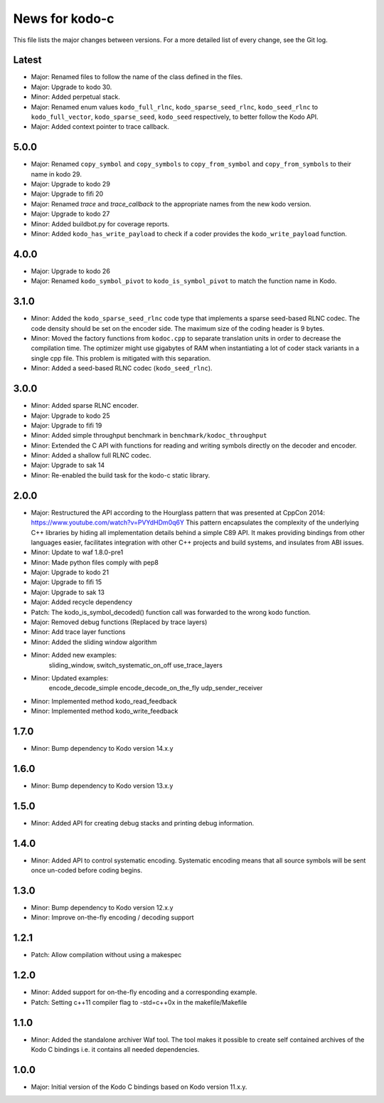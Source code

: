 News for kodo-c
===============

This file lists the major changes between versions. For a more detailed list
of every change, see the Git log.

Latest
------
* Major: Renamed files to follow the name of the class defined in the files.
* Major: Upgrade to kodo 30.
* Minor: Added perpetual stack.
* Major: Renamed enum values ``kodo_full_rlnc``, ``kodo_sparse_seed_rlnc``,
  ``kodo_seed_rlnc`` to ``kodo_full_vector``, ``kodo_sparse_seed``,
  ``kodo_seed`` respectively, to better follow the Kodo API.
* Major: Added context pointer to trace callback.

5.0.0
-----
* Major: Renamed ``copy_symbol`` and ``copy_symbols`` to
  ``copy_from_symbol`` and ``copy_from_symbols`` to their name in kodo 29.
* Major: Upgrade to kodo 29
* Major: Upgrade to fifi 20
* Major: Renamed `trace` and `trace_callback` to the appropriate names from the
  new kodo version.
* Major: Upgrade to kodo 27
* Minor: Added buildbot.py for coverage reports.
* Minor: Added ``kodo_has_write_payload`` to check if a coder provides the
  ``kodo_write_payload`` function.

4.0.0
-----
* Major: Upgrade to kodo 26
* Major: Renamed ``kodo_symbol_pivot`` to ``kodo_is_symbol_pivot`` to match the
  function name in Kodo.

3.1.0
-----
* Minor: Added the ``kodo_sparse_seed_rlnc`` code type that implements a sparse
  seed-based RLNC codec. The code density should be set on the encoder side.
  The maximum size of the coding header is 9 bytes.
* Minor: Moved the factory functions from ``kodoc.cpp`` to separate translation
  units in order to decrease the compilation time. The optimizer might use
  gigabytes of RAM when instantiating a lot of coder stack variants in a
  single cpp file. This problem is mitigated with this separation.
* Minor: Added a seed-based RLNC codec (``kodo_seed_rlnc``).

3.0.0
-----
* Minor: Added sparse RLNC encoder.
* Major: Upgrade to kodo 25
* Major: Upgrade to fifi 19
* Minor: Added simple throughput benchmark in ``benchmark/kodoc_throughput``
* Minor: Extended the C API with functions for reading and writing symbols
  directly on the decoder and encoder.
* Minor: Added a shallow full RLNC codec.
* Major: Upgrade to sak 14
* Minor: Re-enabled the build task for the kodo-c static library.

2.0.0
-----
* Major: Restructured the API according to the Hourglass pattern that was
  presented at CppCon 2014: https://www.youtube.com/watch?v=PVYdHDm0q6Y
  This pattern encapsulates the complexity of the underlying C++ libraries
  by hiding all implementation details behind a simple C89 API. It makes
  providing bindings from other languages easier, facilitates integration with
  other C++ projects and build systems, and insulates from ABI issues.
* Minor: Update to waf 1.8.0-pre1
* Minor: Made python files comply with pep8
* Major: Upgrade to kodo 21
* Major: Upgrade to fifi 15
* Major: Upgrade to sak 13
* Major: Added recycle dependency
* Patch: The kodo_is_symbol_decoded() function call was forwarded to the
  wrong kodo function.
* Major: Removed debug functions (Replaced by trace layers)
* Minor: Add trace layer functions
* Minor: Added the sliding window algorithm
* Minor: Added new examples:
    sliding_window,
    switch_systematic_on_off
    use_trace_layers
* Minor: Updated examples:
    encode_decode_simple
    encode_decode_on_the_fly
    udp_sender_receiver
* Minor: Implemented method kodo_read_feedback
* Minor: Implemented method kodo_write_feedback

1.7.0
-----
* Minor: Bump dependency to Kodo version 14.x.y

1.6.0
-----
* Minor: Bump dependency to Kodo version 13.x.y

1.5.0
-----
* Minor: Added API for creating debug stacks and printing debug information.

1.4.0
-----
* Minor: Added API to control systematic encoding. Systematic encoding means
  that all source symbols will be sent once un-coded before coding begins.

1.3.0
-----
* Minor: Bump dependency to Kodo version 12.x.y
* Minor: Improve on-the-fly encoding / decoding support

1.2.1
-----
* Patch: Allow compilation without using a makespec

1.2.0
-----
* Minor: Added support for on-the-fly encoding and a corresponding example.
* Patch: Setting c++11 compiler flag to -std=c++0x in the makefile/Makefile

1.1.0
-----
* Minor: Added the standalone archiver Waf tool. The tool makes it possible to
  create self contained archives of the Kodo C bindings i.e. it contains all
  needed dependencies.

1.0.0
-----
* Major: Initial version of the Kodo C bindings based on Kodo version 11.x.y.
